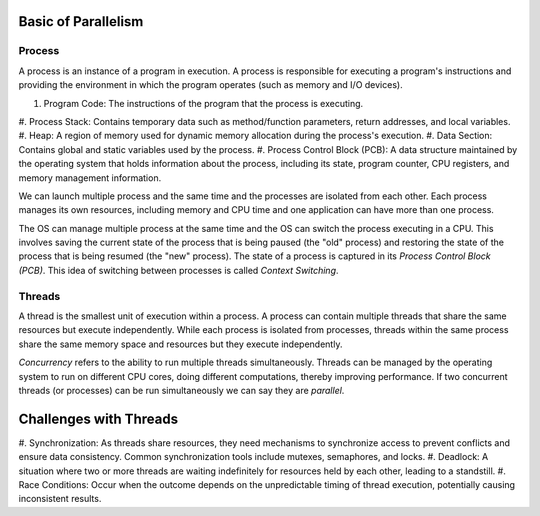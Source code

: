 Basic of Parallelism
--------------------

Process
********

A process is an instance of a program in execution. A process is responsible for executing a program's 
instructions and providing the environment in which the program operates (such as memory and I/O devices).

#. Program Code: The instructions of the program that the process is executing.
#. Process Stack: Contains temporary data such as method/function parameters, return addresses, and 
local variables.
#. Heap: A region of memory used for dynamic memory allocation during the process's execution.
#. Data Section: Contains global and static variables used by the process.
#. Process Control Block (PCB): A data structure maintained by the operating system that holds information 
about the process, including its state, program counter, CPU registers, and memory management information.

We can launch multiple process and the same time and the processes are isolated from each other.
Each process manages its own resources, including memory and CPU time and one application can
have more than one process. 

The OS can manage multiple process at the same time and the OS can switch the process executing in a CPU.
This involves saving the current state of the process that is being paused (the "old" process) and restoring 
the state of the process that is being resumed (the "new" process). The state of a process is 
captured in its *Process Control Block (PCB)*. This idea of switching between processes is called
*Context Switching*.

Threads
*******

A thread is the smallest unit of execution within a process. A process can contain multiple threads that 
share the same resources but execute independently. While each process is isolated from processes, threads 
within the same process share the same memory space and resources but they execute independently.

*Concurrency* refers to the ability to run multiple threads simultaneously. Threads can be managed by 
the operating system to run on different CPU cores, doing different computations, thereby 
improving performance. If two concurrent threads (or processes) can be run simultaneously we can say 
they are *parallel*.

Challenges with Threads
-----------------------
#. Synchronization: As threads share resources, they need mechanisms to synchronize access to prevent 
conflicts and ensure data consistency. Common synchronization tools include mutexes, semaphores, and locks.
#. Deadlock: A situation where two or more threads are waiting indefinitely for resources held by each other, 
leading to a standstill.
#. Race Conditions: Occur when the outcome depends on the unpredictable timing of thread execution, 
potentially causing inconsistent results.





